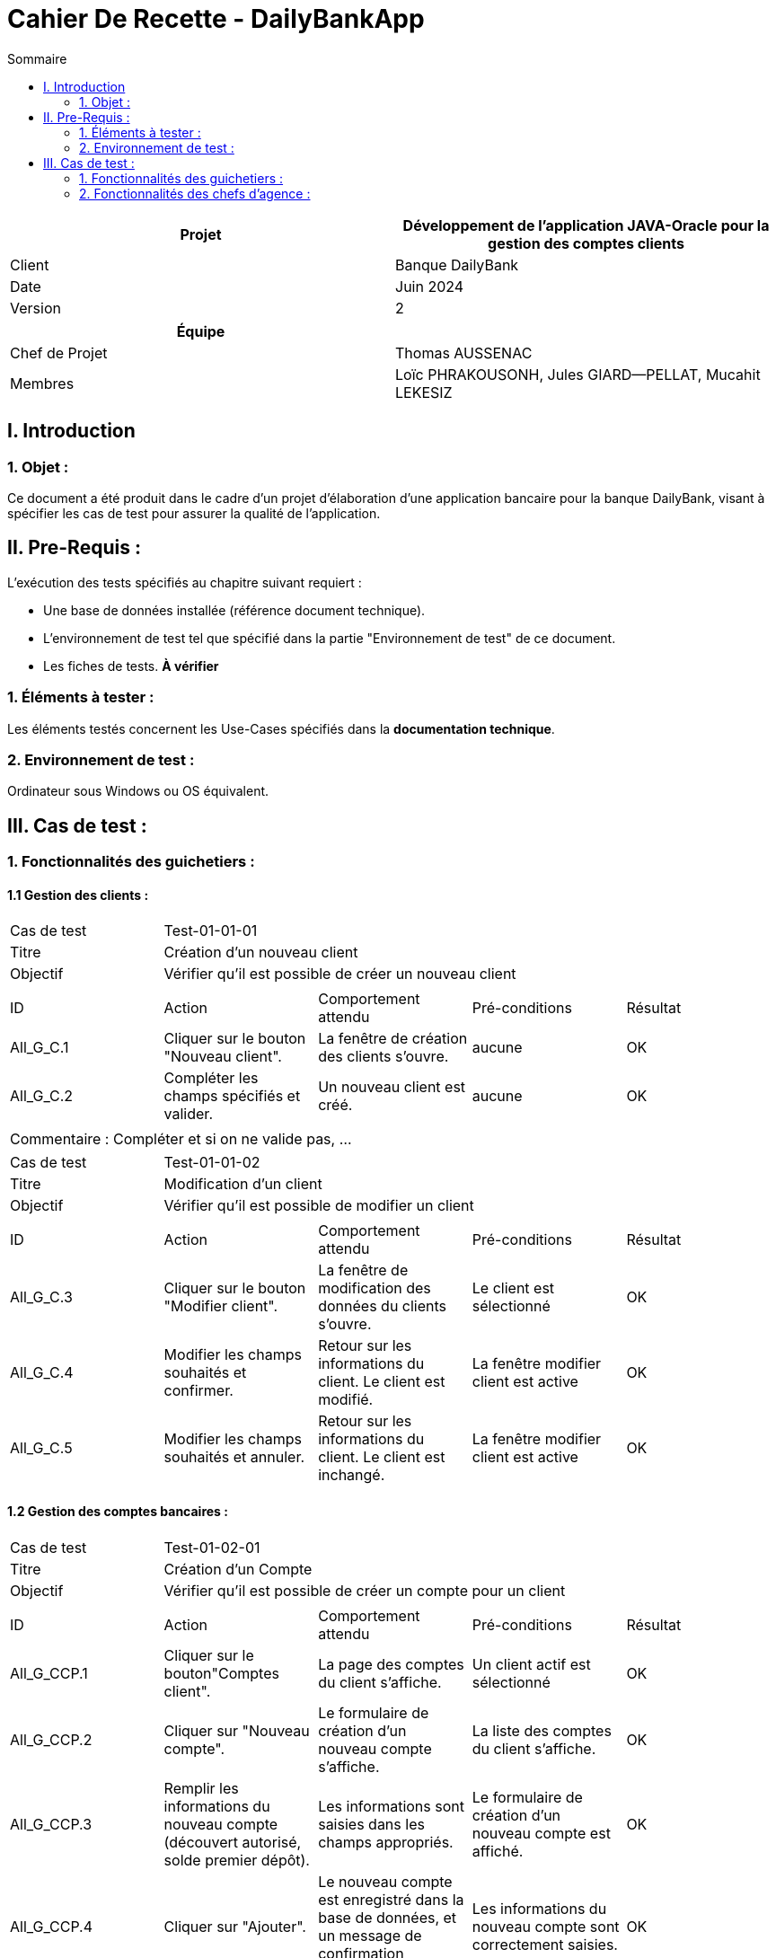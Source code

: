 = Cahier De Recette - DailyBankApp
:toc:
:toc-title: Sommaire

[cols="2*"]
|===
| Projet | Développement de l'application JAVA-Oracle pour la gestion des comptes clients

| Client | Banque DailyBank

| Date | Juin 2024

| Version | 2
|===
|===
| Équipe |

| Chef de Projet | Thomas AUSSENAC
| Membres | Loïc PHRAKOUSONH, Jules GIARD--PELLAT, Mucahit LEKESIZ

|===



== I. Introduction
=== 1. Objet :
[.text-justify]
Ce document a été produit dans le cadre d'un projet d'élaboration d'une application bancaire pour la banque DailyBank, visant à spécifier les cas de test pour assurer la qualité de l'application.

== II. Pre-Requis :
[.text-justify]
L'exécution des tests spécifiés au chapitre suivant requiert :

* Une base de données installée (référence document technique).
* L'environnement de test tel que spécifié dans la partie "Environnement de test" de ce document.
* Les fiches de tests. *À vérifier*


=== 1. Éléments à tester :
[.text-justify]
Les éléments testés concernent les Use-Cases spécifiés dans la *documentation technique*.


=== 2. Environnement de test :
[.text-justify]
Ordinateur sous Windows ou OS équivalent.



== III. Cas de test :
=== 1. Fonctionnalités des guichetiers :
==== 1.1 Gestion des clients :

|====

>|Cas de test 4+|Test-01-01-01
>|Titre 4+|Création d'un nouveau client
>|Objectif 4+| Vérifier qu'il est possible de créer un nouveau client

5+|
^|ID ^|Action ^|Comportement attendu ^|Pré-conditions ^|Résultat
^|All_G_C.1 ^|Cliquer sur le bouton "Nouveau client". ^|La fenêtre de création des clients s'ouvre. ^| aucune ^|OK
^|All_G_C.2 ^|Compléter les champs spécifiés et valider. ^|Un nouveau client est créé. ^|aucune ^|OK


5+|

5+|Commentaire :
Compléter et si on ne valide pas, ...
|====


|====

>|Cas de test 4+|Test-01-01-02
>|Titre 4+|Modification d'un client
>|Objectif 4+| Vérifier qu'il est possible de modifier un client

5+|

^|ID ^|Action ^|Comportement attendu ^|Pré-conditions ^|Résultat
^|All_G_C.3 ^|Cliquer sur le bouton "Modifier client". ^|La fenêtre de modification des données du clients s'ouvre. ^|Le client est sélectionné ^|OK
^|All_G_C.4 ^|Modifier les champs souhaités et confirmer. ^|Retour sur les informations du client. Le client est modifié. ^|La fenêtre modifier client est active ^|OK
^|All_G_C.5 ^|Modifier les champs souhaités et annuler. ^|Retour sur les informations du client. Le client est inchangé. ^|La fenêtre modifier client est active ^|OK

|====


==== 1.2 Gestion des comptes bancaires :
|====

>|Cas de test 4+|Test-01-02-01
>|Titre 4+|Création d'un Compte
>|Objectif 4+| Vérifier qu'il est possible de créer un compte pour un client

5+|
^|ID ^|Action ^|Comportement attendu ^|Pré-conditions ^|Résultat
^|All_G_CCP.1 ^|Cliquer sur le bouton"Comptes client". ^|La page des comptes du client s’affiche. ^|Un client actif est sélectionné ^|OK
^|All_G_CCP.2 ^|Cliquer sur "Nouveau compte". ^|Le formulaire de création d'un nouveau compte s'affiche. ^|La liste des comptes du client s'affiche. ^|OK
^|All_G_CCP.3 ^|Remplir les informations du nouveau compte (découvert autorisé, solde premier dépôt). ^|Les informations sont saisies dans les champs appropriés. ^|Le formulaire de création d'un nouveau compte est affiché. ^|OK
^|All_G_CCP.4 ^|Cliquer sur "Ajouter". ^|Le nouveau compte est enregistré dans la base de données, et un message de confirmation s'affiche. ^|Les informations du nouveau compte sont correctement saisies. ^|OK
|====

|====

>|Cas de test 4+|Test-01-02-02
>|Titre 4+|Clôturer un Compte
>|Objectif 4+| Vérifier qu'il est possible de clôturer un compte client

5+|
^|ID ^|Action ^|Comportement attendu ^|Pré-conditions ^|Résultat
^|All_G_CCC.1 ^|Cliquer sur le bouton "Comptes client". ^|La page des comptes du client s’affiche. ^|Un client actif est sélectionné ^|OK
^|All_G_CCC.2 ^|Sélectionner un compte. ^|Les détails du compte sélectionné s'affichent. ^|La liste des comptes du client s'affiche. ^|OK
^|All_G_CCC.3 ^|Cliquer sur "Clôturer compte". ^|Une confirmation de clôture de compte est demandée. ^|Les détails du compte sélectionné s'affichent. ^|OK
^|All_G_CCC.4 ^|Confirmer la clôture du compte. ^|Le compte est clôturé, et un message de confirmation s'affiche. ^|La confirmation de clôture de compte est affichée. ^|OK

|====

|====

>|Cas de test 4+|Test-01-02-03
>|Titre 4+|Consultation d'un compte
>|Objectif 4+| Vérifier qu'il est possible de consulter un compte

5+|

^|ID ^|Action ^|Comportement attendu ^|Pré-conditions ^|Résultat
^|All_G_CB.1 ^|Cliquer sur le bouton "Comptes client". ^|La page des comptes du client s’affiche. ^|Un client actif est sélectionné ^|OK
^|All_G_CB.2 ^|Sélectionner le bouton "Voir opérations". ^|La page des opérations du compte s’affiche. ^|Un compte actif est sélectionné ^|OK
...

|====


==== 1.3 Gestion des opérations :

|====

>|Cas de test 4+|Test-01-03-01
>|Titre 4+|Débiter un compte
>|Objectif 4+| Vérifier qu'il est possible de débiter un compte

5+|

^|ID ^|Action ^|Comportement attendu ^|Pré-conditions ^|Résultat
^|All_G_COP.1 ^|Cliquer sur le bouton "Enregistrer Débit". ^|La page des débit du compte s’affiche. ^| Un compte actif est sélectionné ^|OK
^|All_G_COP.2  ^|Rentrer un montant 50 dans le champ "Montant". ^|Le nouveau solde est +50euros. On a créé une nouvelle opération dans la liste des opérations avec le bon montant et la bonne date ^| Le compte sélectionné a un solde de +100 euros
 ^|OK
^|All_G_COP.3  ^|Rentrer un montant 150 dans le champ "Montant". ^|Le nouveau solde est -50 euros. On a créé une nouvelle opération dans la liste des opérations avec le bon montant et la bonne date ^| Le compte sélectionné a un solde de +100 euros, le découvert
autorisé est de -100 euros.
 ^|OK
^|All_G_COP.4  ^|Rentrer un montant 250 dans le champ "Montant". ^|Blocage ! + pop-up ^| Le compte sélectionné a un solde de +100 euros, le découvert
autorisé est de -100 euros.
 ^|OK

|====

|====

>|Cas de test 4+|Test-01-03-02
>|Titre 4+|Créditer un compte
>|Objectif 4+| Vérifier qu'il est possible de créditer un compte

5+|

^|ID ^|Action ^|Comportement attendu ^|Pré-conditions ^|Résultat
^|All_G_COP.1 ^|Cliquer sur le bouton "Enregistrer Crédit". ^|La page des crédits du compte s’affiche. ^| Un compte actif est sélectionné ^|OK
^|All_G_COP.2  ^|Rentrer un montant 50 dans le champ "Montant". ^|Le nouveau solde est +150 euros. On a créé une nouvelle opération dans la liste des opérations avec le bon montant et la bonne date ^| Le compte sélectionné a un solde de +100 euros
 ^|OK
^|All_G_COP.3  ^|Rentrer un montant 200 dans le champ "Montant". ^|Le nouveau solde est +300 euros. On a créé une nouvelle opération dans la liste des opérations avec le bon montant et la bonne date ^| Le compte sélectionné a un solde de +100 euros
 ^|OK
^|All_G_COP.4  ^|Rentrer un montant 5000 dans le champ "Montant". ^|Le nouveau solde est +5100 euros. On a créé une nouvelle opération dans la liste des opérations avec le bon montant et la bonne date ^| Le compte sélectionné a un solde de +100 euros
 ^|OK

|====

|====

>|Cas de test 4+|Test-01-03-03
>|Titre 4+|Effectuer un Virement
>|Objectif 4+| Vérifier qu'il est possible d'effectuer un virement d'un compte client à un autre

5+|

^|ID ^|Action ^|Comportement attendu ^|Pré-conditions ^|Résultat
^|All_G_VIR.1 ^|Cliquer sur le bouton "Effectuer Virement". ^|La page des virements s’affiche. ^|Un compte actif est sélectionné ^|OK
^|All_G_VIR.2  ^|Rentrer un montant 50 dans le champ "Montant" et sélectionner un compte bénéficiaire. ^|Le compte débité a un solde diminué de 50 euros et le compte crédité a un solde augmenté de 50 euros. Une nouvelle opération est créée dans la liste des opérations des deux comptes avec le bon montant et la bonne date. ^|Le compte débité a un solde de +100 euros et le compte crédité est actif. ^|OK
^|All_G_VIR.3  ^|Rentrer un montant 150 dans le champ "Montant" et sélectionner un compte bénéficiaire. ^|Le compte débité a un solde diminué de 150 euros et le compte crédité a un solde augmenté de 150 euros. Une nouvelle opération est créée dans la liste des opérations des deux comptes avec le bon montant et la bonne date. ^|Le compte débité a un solde de +100 euros et le découvert autorisé est de -100 euros, le compte crédité est actif. ^|OK
^|All_G_VIR.4  ^|Rentrer un montant 250 dans le champ "Montant" et sélectionner un compte bénéficiaire. ^|Blocage ! + pop-up ^|Le compte débité a un solde de +100 euros, le découvert autorisé est de -100 euros, le compte crédité est actif. ^|OK

|====

|====

>|Cas de test 4+|Test-01-03-05
>|Titre 4+|Générer un relevé PDF
>|Objectif 4+| Vérifier qu'il est générer un relevé au format PDF

5+|

^|ID ^|Action ^|Comportement attendu ^|Pré-conditions ^|Résultat
^|All_G_PDF.1 ^|Cliquer sur le bouton "Comptes client". ^|La page des comptes du client s’affiche. ^|Un client actif est sélectionné ^|OK
^|All_G_PDF.2 ^|Sélectionner le bouton "Voir opérations". ^|La page des opérations du compte s’affiche. ^|Un compte actif est sélectionné ^|OK
^|All_G_PDF.3 ^|Cliquer sur le bouton "CGénérer le relevé en pdf". ^|Le relevé au format pdf s'affiche sur une autre page. ^|Un compte actif est sélectionné ^|OK

|====

==== 1.4 Gestion des prélèvements :

|====
>|Cas de test 4+|Test-01-04-01
>|Titre 4+|Créer un prélèvement
>|Objectif 4+|Vérifier qu'il est possible de créer un prélèvement

5+|

^|ID ^|Action ^|Comportement attendu ^|Pré-conditions ^|Résultat
^|All_G_Pr.1 ^|Cliquer sur "Comptes Client". ^|La page des comptes clients s'affiche. ^|Un client est sélectionné. ^|OK
^|All_G_Pr.2 ^|Sélectionner un compte. ^|Les détails du compte s'affichent. ^|Le compte est actif et affiché. ^|OK
^|All_G_Pr.3 ^|Cliquer sur "Voir prélèvements". ^|La page des prélèvements du compte s'affiche. ^|Un compte est sélectionné. ^|OK
^|All_G_Pr.4 ^|Cliquer sur "Nouveau Prélèvement". ^|La page de création de prélèvement s'affiche. ^|Un compte est sélectionné. ^|OK
^|All_G_Pr.5 ^|Saisir le destinataire et le montant puis cliquer sur "Créer prélèvement". ^|Le nouveau prélèvement apparaît dans la liste des prélèvements avec les informations saisies. ^|La page de création de prélèvement est affichée. ^|OK
^|All_G_Pr.6 ^|Cliquer sur "Annuler". ^|Retour à la page des prélèvements sans créer de prélèvement. ^|La page de création de prélèvement est affichée. ^|OK
|====

|====
>|Cas de test 4+|Test-01-04-02
>|Titre 4+|Modifier un prélèvement
>|Objectif 4+|Vérifier qu'il est possible de modifier un prélèvement existant

5+|

^|ID ^|Action ^|Comportement attendu ^|Pré-conditions ^|Résultat
^|All_G_Pr.7 ^|Cliquer sur "Comptes Client". ^|La page des comptes clients s'affiche. ^|Un client est sélectionné. ^|OK
^|All_G_Pr.8 ^|Sélectionner un compte. ^|Les détails du compte s'affichent. ^|Le compte est actif et affiché. ^|OK
^|All_G_Pr.9 ^|Cliquer sur "Voir prélèvements". ^|La page des prélèvements du compte s'affiche. ^|Un compte est sélectionné. ^|OK
^|All_G_Pr.10 ^|Sélectionner un prélèvement. ^|Le prélèvement est sélectionné dans la liste. ^|Un prélèvement existant est présent dans la liste. ^|OK
^|All_G_Pr.11 ^|Cliquer sur "Modifier Prélèvement". ^|La page de modification de prélèvement s'affiche. ^|Un prélèvement est sélectionné. ^|OK
^|All_G_Pr.12 ^|Modifier le destinataire et le montant puis cliquer sur "Modifier Prélèvement". ^|Le prélèvement est mis à jour dans la liste des prélèvements avec les nouvelles informations. ^|La page de modification de prélèvement est affichée. ^|OK
^|All_G_Pr.13 ^|Cliquer sur "Annuler". ^|Retour à la page des prélèvements sans modification. ^|La page de modification de prélèvement est affichée. ^|OK
|====

|====
>|Cas de test 4+|Test-01-04-03
>|Titre 4+|Supprimer un prélèvement
>|Objectif 4+|Vérifier qu'il est possible de supprimer un prélèvement existant

5+|

^|ID ^|Action ^|Comportement attendu ^|Pré-conditions ^|Résultat
^|All_G_Pr.14 ^|Cliquer sur "Comptes Client". ^|La page des comptes clients s'affiche. ^|Un client est sélectionné. ^|OK
^|All_G_Pr.15 ^|Sélectionner un compte. ^|Les détails du compte s'affichent. ^|Le compte est actif et affiché. ^|OK
^|All_G_Pr.16 ^|Cliquer sur "Voir prélèvements". ^|La page des prélèvements du compte s'affiche. ^|Un compte est sélectionné. ^|OK
^|All_G_Pr.17 ^|Sélectionner un prélèvement. ^|Le prélèvement est sélectionné dans la liste. ^|Un prélèvement existant est présent dans la liste. ^|OK
^|All_G_Pr.18 ^|Cliquer sur "Supprimer Prélèvement". ^|Une fenêtre de confirmation s'affiche. ^|Un prélèvement est sélectionné. ^|OK
^|All_G_Pr.19 ^|Cliquer sur "Ok" dans la fenêtre de confirmation. ^|Le prélèvement est supprimé de la liste des prélèvements. ^|La fenêtre de confirmation est affichée. ^|OK
^|All_G_Pr.20 ^|Cliquer sur "Annuler" dans la fenêtre de confirmation. ^|Retour à la page des prélèvements sans suppression. ^|La fenêtre de confirmation est affichée. ^|OK
|====

==== 1.5 Simulations 

|====
>|Cas de test 4+|Test-01-05-01
>|Titre 4+|Simuler un emprunt
>|Objectif 4+|Vérifier qu'il est possible de simuler un emprunt

5+|

^|ID ^|Action ^|Comportement attendu ^|Pré-conditions ^|Résultat
^|All_G_Emp.1 ^|Cliquer sur "Comptes Client". ^|La page des comptes clients s'affiche. ^|Un client est sélectionné. ^|OK
^|All_G_Emp.2 ^|Sélectionner un compte. ^|Les détails du compte s'affichent. ^|Le compte est actif et affiché. ^|OK
^|All_G_Emp.3 ^|Cliquer sur "Voir Opérations". ^|La page de gestion des opérations du compte s'affiche. ^|Un compte est sélectionné. ^|OK
^|All_G_Emp.4 ^|Cliquer sur "Simulations". ^|La fenêtre de simulation d'emprunt s'affiche. ^|Un compte est sélectionné. ^|OK
^|All_G_Emp.5 ^|Saisir les informations de la simulation tel que le montant, la date de début de l'emprunt, la durée de l'emprunt en mois et le taux annuel, puis cliquer sur "Valider". ^|La simulation est créée et les résultats sont affichés dans une autre page sous format pdf. ^|La page de simulation d'emprunt est affichée sous format pdf. ^|OK
^|All_G_Emp.6 ^|Cliquer sur "Annuler". ^|Retour à la page de gestion des opérations sans créer de simulation. ^|La fenêtre de simulation d'emprunt est affichée. ^|OK
|====


=== 2. Fonctionnalités des chefs d'agence :
[.text-justify]
Les chefs d'agence ont accès aux mêmes fonctionnalités que les guichetiers, ainsi que d'autres qui leur sont réservées.

==== 2.1 Gestion des clients :

|====

>|Cas de test 4+|Test-02-01-01
>|Titre 4+|Rendre inactif un client
>|Objectif 4+| Vérifier qu'il est possible de rendre un client inactif

5+|

^|ID ^|Action ^|Comportement attendu ^|Pré-conditions ^|Résultat
^|C_G_C.1    ^|Sélectionner le bouton "Inactif" et confirmer. ^|...  ^|Un client actif est sélectionné ... ^| ...

5+|

5+|Commentaire : REVOIR AVEC
 *clôturés*.
|====

|====
>|Cas de test 4+|Test-02-01-02
>|Titre 4+|Supprimer un client
>|Objectif 4+|Vérifier qu'il est possible de supprimer un client

5+|

^|ID ^|Action ^|Comportement attendu ^|Pré-conditions ^|Résultat
^|All_G_Sup.1 ^|Cliquer sur "Comptes Client". ^|La page des comptes clients s'affiche. ^|Etre connecter en tant que chef d'agence. ^|OK
^|All_G_Sup.2 ^|Cliquer sur "Supprimer Client". ^|Une fenêtre de confirmation de suppression du client s'affiche. ^|Un client inactif est sélectionné. ^|OK
^|All_G_Sup.3 ^|Cliquer sur "Ok" dans la fenêtre de confirmation. ^|Le client est supprimé de la base de données. ^|La fenêtre de confirmation de suppression est affichée. ^|OK
^|All_G_Sup.4 ^|Cliquer sur "Annuler" dans la fenêtre de confirmation. ^|Retour à la page des comptes clients sans suppression. ^|La fenêtre de confirmation de suppression est affichée. ^|OK
^|All_G_Sup.5 ^|Sélectionner un client actif et cliquer sur "Supprimer Client". ^|Blocage ^|Un client actif est sélectionné. ^|OK
|====

==== 2.2 Gestion des employés : 

|====

>|Cas de test 4+|Test-02-02-01
>|Titre 4+| Création d'un Employé
>|Objectif 4+| Vérifier qu'il est possible de créer un nouvel employé

5+|

^|ID ^|Action ^|Comportement attendu ^|Pré-conditions ^|Résultat
^|C_G_C.1    ^|Sélectionner "Employés" dans le menu "Gestion" en haut à gauche ^|La fenêtre de gestion d'employés s’ouvre.  ^| Etre connecter en tant que chef d'agence ^| OK
^|All_G_C.2 ^|Cliquer sur "Nouvel employé" ^|La fenêtre pour saisir les informations requises pour la création d'un nouvel employé s'ouvre ^|aucune ^|OK
^|All_G_C.2 ^|Compléter les champs spécifiés et cliquer sur "Ajouter". ^|Un nouvel employé est créé et enregistré dans la base de données. ^|aucune ^|OK

|====

|====

>|Cas de test 4+|Test-02-02-02
>|Titre 4+|Modification d'un employé
>|Objectif 4+| Vérifier qu'il est possible de modifier les informations d'un employé

5+|

^|ID ^|Action ^|Comportement attendu ^|Pré-conditions ^|Résultat
^|C_G_C.1    ^|Sélectionner "Employés" dans le menu "Gestion" en haut à gauche ^|La fenêtre de gestion d'employés s’ouvre.  ^| Etre connecter en tant que chef d'agence ^| OK
^|All_G_C.2 ^|Rechercher l'employé en entrant son numéro d'employé ou son nom ^|... ^|aucune ^|OK
^|All_G_C.2 ^|Cliquer sur "Modifier employé" ^|La fenêtre de modification des informations de l'employé s'ouvre ^|L'employé est sélectionné ^|OK
^|All_G_C.4 ^|Modifier les champs souhaités et cliquer sur "Modifier" pour enregister les modifications. ^|Retour sur les informations de l'employé. L'employé est modifié. ^|La fenêtre modifier employé est active ^|OK
^|All_G_C.5 ^|Modifier les champs souhaités et annuler. ^|Retour sur les informations de l'employé. L'employé' est inchangé. ^|La fenêtre modifier employé est active ^|OK

|====

|====

>|Cas de test 4+|Test-02-02-03
>|Titre 4+|Suppression d'un employé
>|Objectif 4+| Vérifier qu'il est possible de supprimer un employé

5+|

^|ID ^|Action ^|Comportement attendu ^|Pré-conditions ^|Résultat
^|C_G_E.1    ^|Sélectionner "Employés" dans le menu "Gestion" en haut à gauche ^|La fenêtre de gestion d'employés s’ouvre.  ^| Etre connecter en tant que chef d'agence ^| OK
^|C_G_E.2 ^|Rechercher l'employé en entrant son numéro d'employé ou son nom ^|... ^|aucune ^|OK
^|C_G_E.3 ^|Cliquer sur "Supprimer employé" ^|La fenêtre de confirmation pour la suprression s'affiche ^|L'employé est sélectionné ^|OK
^|C_G_E.4 ^|Cliquer sur "Confirmer" pour supprimer l'employé. ^|Retour sur les informations de l'employé. L'employé est supprimé. ^|La fenêtre supprimer employé est active ^|OK
^|C_G_E.5 ^|Cliquer sur "annuler" pour annuler la suppression de l'employé. ^|Retour sur les informations de l'employé. L'employé' est inchangé. ^|La fenêtre supprimer employé est active ^|OK

|====

==== 2.3 Gestion des opérations :

|====
>|Cas de test 4+|Test-02-03-01
>|Titre 4+| Effectuer un débit exceptionnel
>|Objectif 4+|Vérifier qu'il est possible de débiter un compte de manière exceptionnelle lorsque le solde dépasse le découvert autorisé

5+|

^|ID ^|Action ^|Comportement attendu ^|Pré-conditions ^|Résultat
^|All_G_DEx.1 ^|Cliquer sur le bouton "Comptes client". ^|La page des comptes du client s’affiche. ^|Etre connecter en tant que chef d'agence ^|OK
^|All_G_DEx.2 ^|Sélectionner le bouton "Voir opérations". ^|La page des opérations du compte s’affiche. ^|Un compte actif est sélectionné ^|OK
^|All_G_DEx.3 ^|Cliquer sur le bouton "Enregistrer Débit". ^|La page de débit du compte s'affiche. ^|Un compte actif est sélectionné et être connecté en tant que chef d'agence ^|OK
^|All_G_DEx.4 ^|Rentrer un montant 50 dans le champ "Montant". ^|Le nouveau solde est +50 euros. Une nouvelle opération est créée dans la liste des opérations avec le bon montant et la bonne date. ^|Le compte sélectionné a un solde de +100 euros ^|OK
^|All_G_DEx.5 ^|Rentrer un montant 150 dans le champ "Montant". ^|Le nouveau solde est -50 euros. Une nouvelle opération est créée dans la liste des opérations avec le bon montant et la bonne date. ^|Le compte sélectionné a un solde de +100 euros, le découvert autorisé est de -100 euros ^|OK
^|All_G_DEx.6 ^|Rentrer un montant 250 dans le champ "Montant". ^| Une  fenêtre pour confirmer le débit exceptionnel s'ouvre |Le compte sélectionné a un solde de +100 euros, le découvert autorisé est de -100 euros ^|OK
^|All_G_DEx.7 ^| Cliquer sur "Confirmer Débit Exceptionnel". ^|Le nouveau solde est -150 euros. Une nouvelle opération est créée dans la liste des opérations avec le bon montant et la bonne date. ^|Le compte sélectionné a un solde de +100 euros, le découvert autorisé est de -100 euros, l'utilisateur est un chef d'agence ^|OK
|====
